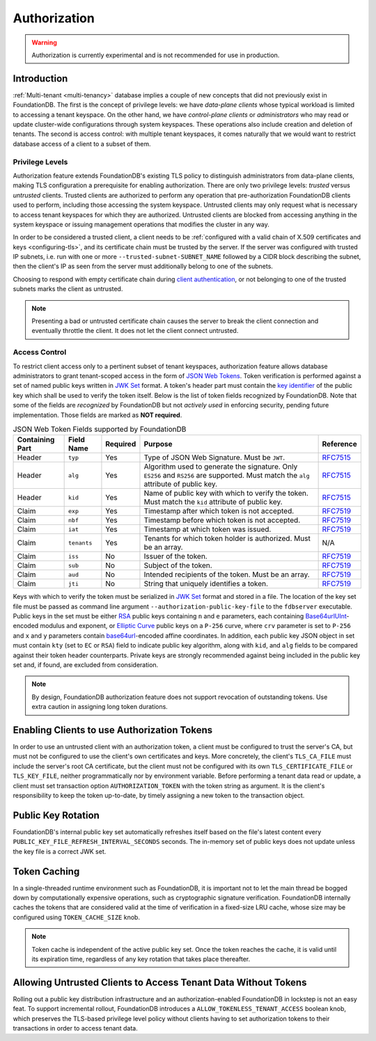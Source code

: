 #############
Authorization
#############

.. warning :: Authorization is currently experimental and is not recommended for use in production.

Introduction
============

:ref:`Multi-tenant <multi-tenancy>` database implies a couple of new concepts that did not previously exist in FoundationDB.
The first is the concept of privilege levels: we have *data-plane clients* whose typical workload is limited to accessing a tenant keyspace.
On the other hand, we have *control-plane clients* or *administrators* who may read or update cluster-wide configurations through system keyspaces.
These operations also include creation and deletion of tenants.
The second is access control: with multiple tenant keyspaces, it comes naturally that we would want to restrict database access of a client to a subset of them.

Privilege Levels
----------------

Authorization feature extends FoundationDB's existing TLS policy to distinguish administrators from data-plane clients,
making TLS configuration a prerequisite for enabling authorization.
There are only two privilege levels: *trusted* versus *untrusted* clients.
Trusted clients are authorized to perform any operation that pre-authorization FoundationDB clients used to perform, including those accessing the system keyspace.
Untrusted clients may only request what is necessary to access tenant keyspaces for which they are authorized.
Untrusted clients are blocked from accessing anything in the system keyspace or issuing management operations that modifies the cluster in any way.

In order to be considered a trusted client, a client needs to be :ref:`configured with a valid chain of X.509 certificates and keys <configuring-tls>`,
and its certificate chain must be trusted by the server.
If the server was configured with trusted IP subnets, i.e. run with one or more ``--trusted-subnet-SUBNET_NAME`` followed by a CIDR block describing the subnet,
then the client's IP as seen from the server must additionally belong to one of the subnets.

Choosing to respond with empty certificate chain during `client authentication <https://www.rfc-editor.org/rfc/rfc5246#section-7.4.6>`_,
or not belonging to one of the trusted subnets marks the client as untrusted.

.. note:: Presenting a bad or untrusted certificate chain causes the server to break the client connection and eventually throttle the client.
          It does not let the client connect untrusted.

Access Control
--------------

To restrict client access only to a pertinent subset of tenant keyspaces, authorization feature allows database administrators
to grant tenant-scoped access in the form of `JSON Web Tokens <https://www.rfc-editor.org/rfc/rfc7519>`_.
Token verification is performed against a set of named public keys written in `JWK Set <https://www.rfc-editor.org/rfc/rfc7517#section-5>`_ format.
A token's header part must contain the `key identifier <https://www.rfc-editor.org/rfc/rfc7515.html#section-4.1.4>`_ of the public key which shall be used to verify the token itself.
Below is the list of token fields recognized by FoundationDB.
Note that some of the fields are *recognized* by FoundationDB but not *actively used* in enforcing security, pending future implementation.
Those fields are marked as **NOT required**.


.. table:: JSON Web Token Fields supported by FoundationDB
   :align: left
   :widths: auto

   =============== =========== ======== ==================================================== ===========================================================================
   Containing Part Field Name  Required Purpose                                              Reference
   =============== =========== ======== ==================================================== ===========================================================================
   Header          ``typ``     Yes      Type of JSON Web Signature. Must be ``JWT``.         `RFC7515 <https://www.rfc-editor.org/rfc/rfc7515#section-4.1.9>`__
   Header          ``alg``     Yes      Algorithm used to generate the signature. Only       `RFC7515 <https://www.rfc-editor.org/rfc/rfc7515#section-4.1.1>`__
                                        ``ES256`` and ``RS256`` are supported.
                                        Must match the ``alg`` attribute of public key.
   Header          ``kid``     Yes      Name of public key with which to verify the token.   `RFC7515 <https://www.rfc-editor.org/rfc/rfc7515#section-4.1.4>`__
                                        Must match the ``kid`` attribute of public key.
   Claim           ``exp``     Yes      Timestamp after which token is not accepted.         `RFC7519 <https://www.rfc-editor.org/rfc/rfc7519#section-4.1.4>`__
   Claim           ``nbf``     Yes      Timestamp before which token is not accepted.        `RFC7519 <https://www.rfc-editor.org/rfc/rfc7519#section-4.1.5>`__
   Claim           ``iat``     Yes      Timestamp at which token was issued.                 `RFC7519 <https://www.rfc-editor.org/rfc/rfc7519#section-4.1.6>`__
   Claim           ``tenants`` Yes      Tenants for which token holder is authorized.        N/A
                                        Must be an array.
   Claim           ``iss``     No       Issuer of the token.                                 `RFC7519 <https://www.rfc-editor.org/rfc/rfc7519#section-4.1.1>`__
   Claim           ``sub``     No       Subject of the token.                                `RFC7519 <https://www.rfc-editor.org/rfc/rfc7519#section-4.1.2>`__
   Claim           ``aud``     No       Intended recipients of the token. Must be an array.  `RFC7519 <https://www.rfc-editor.org/rfc/rfc7519#section-4.1.3>`__
   Claim           ``jti``     No       String that uniquely identifies a token.             `RFC7519 <https://www.rfc-editor.org/rfc/rfc7519#section-4.1.7>`__
   =============== =========== ======== ==================================================== ===========================================================================

Keys with which to verify the token must be serialized in `JWK Set <https://www.rfc-editor.org/rfc/rfc7517#section-5>`_ format and stored in a file.
The location of the key set file must be passed as command line argument ``--authorization-public-key-file`` to the ``fdbserver`` executable.
Public keys in the set must be either `RSA <https://datatracker.ietf.org/doc/html/rfc7518#section-6.3>`_ public keys
containing ``n`` and ``e`` parameters, each containing `Base64urlUInt <https://www.rfc-editor.org/rfc/rfc7518#section-2>`_-encoded modulus and exponent,
or `Elliptic Curve <https://datatracker.ietf.org/doc/html/rfc7518#section-6.2>`_ public keys on a ``P-256`` curve,
where ``crv`` parameter is set to ``P-256`` and ``x`` and ``y`` parameters contain
`base64url <https://datatracker.ietf.org/doc/html/rfc4648#section-5>`_-encoded affine coordinates.
In addition, each public key JSON object in set must contain ``kty`` (set to ``EC`` or ``RSA``) field to indicate public key algorithm,
along with ``kid``, and ``alg`` fields to be compared against their token header counterparts.
Private keys are strongly recommended against being included in the public key set and, if found, are excluded from consideration.

.. note:: By design, FoundationDB authorization feature does not support revocation of outstanding tokens. Use extra caution in assigning long token durations.

Enabling Clients to use Authorization Tokens
============================================

In order to use an untrusted client with an authorization token, a client must be configured to trust the server's CA,
but must not be configured to use the client's own certificates and keys.
More concretely, the client's ``TLS_CA_FILE`` must include the server's root CA certificate,
but the client must not be configured with its own ``TLS_CERTIFICATE_FILE`` or ``TLS_KEY_FILE``, neither programmatically nor by environment variable.
Before performing a tenant data read or update, a client must set transaction option ``AUTHORIZATION_TOKEN`` with the token string as argument.
It is the client's responsibility to keep the token up-to-date, by timely assigning a new token to the transaction object.

Public Key Rotation
===================

FoundationDB's internal public key set automatically refreshes itself based on the file's latest content every ``PUBLIC_KEY_FILE_REFRESH_INTERVAL_SECONDS`` seconds.
The in-memory set of public keys does not update unless the key file is a correct JWK set.

Token Caching
=============

In a single-threaded runtime environment such as FoundationDB, it is important not to let the main thread be bogged down by computationally expensive operations,
such as cryptographic signature verification. FoundationDB internally caches the tokens that are considered valid at the time of verification in a fixed-size LRU cache,
whose size may be configured using ``TOKEN_CACHE_SIZE`` knob.

.. note:: Token cache is independent of the active public key set. Once the token reaches the cache, it is valid until its expiration time,
          regardless of any key rotation that takes place thereafter.

Allowing Untrusted Clients to Access Tenant Data Without Tokens
===============================================================

Rolling out a public key distribution infrastructure and an authorization-enabled FoundationDB in lockstep is not an easy feat.
To support incremental rollout, FoundationDB introduces a ``ALLOW_TOKENLESS_TENANT_ACCESS`` boolean knob,
which preserves the TLS-based privilege level policy without clients having to set authorization tokens to their transactions in order to access tenant data.
